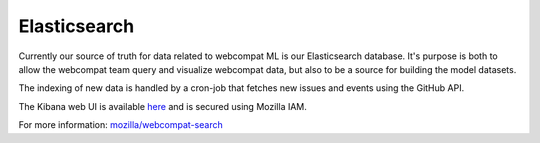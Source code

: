 **************
Elasticsearch
**************

Currently our source of truth for data related to webcompat ML is our Elasticsearch database.
It's purpose is both to allow the webcompat team query and visualize webcompat data,
but also to be a source for building the model datasets.

The indexing of new data is handled by a cron-job that fetches new issues and events using
the GitHub API.

The Kibana web UI is available `here <https://webcompat-kibana.herokuapp.com/>`_ and is secured
using Mozilla IAM.

For more information: `mozilla/webcompat-search <https://github.com/mozilla/webcompat-search>`_
